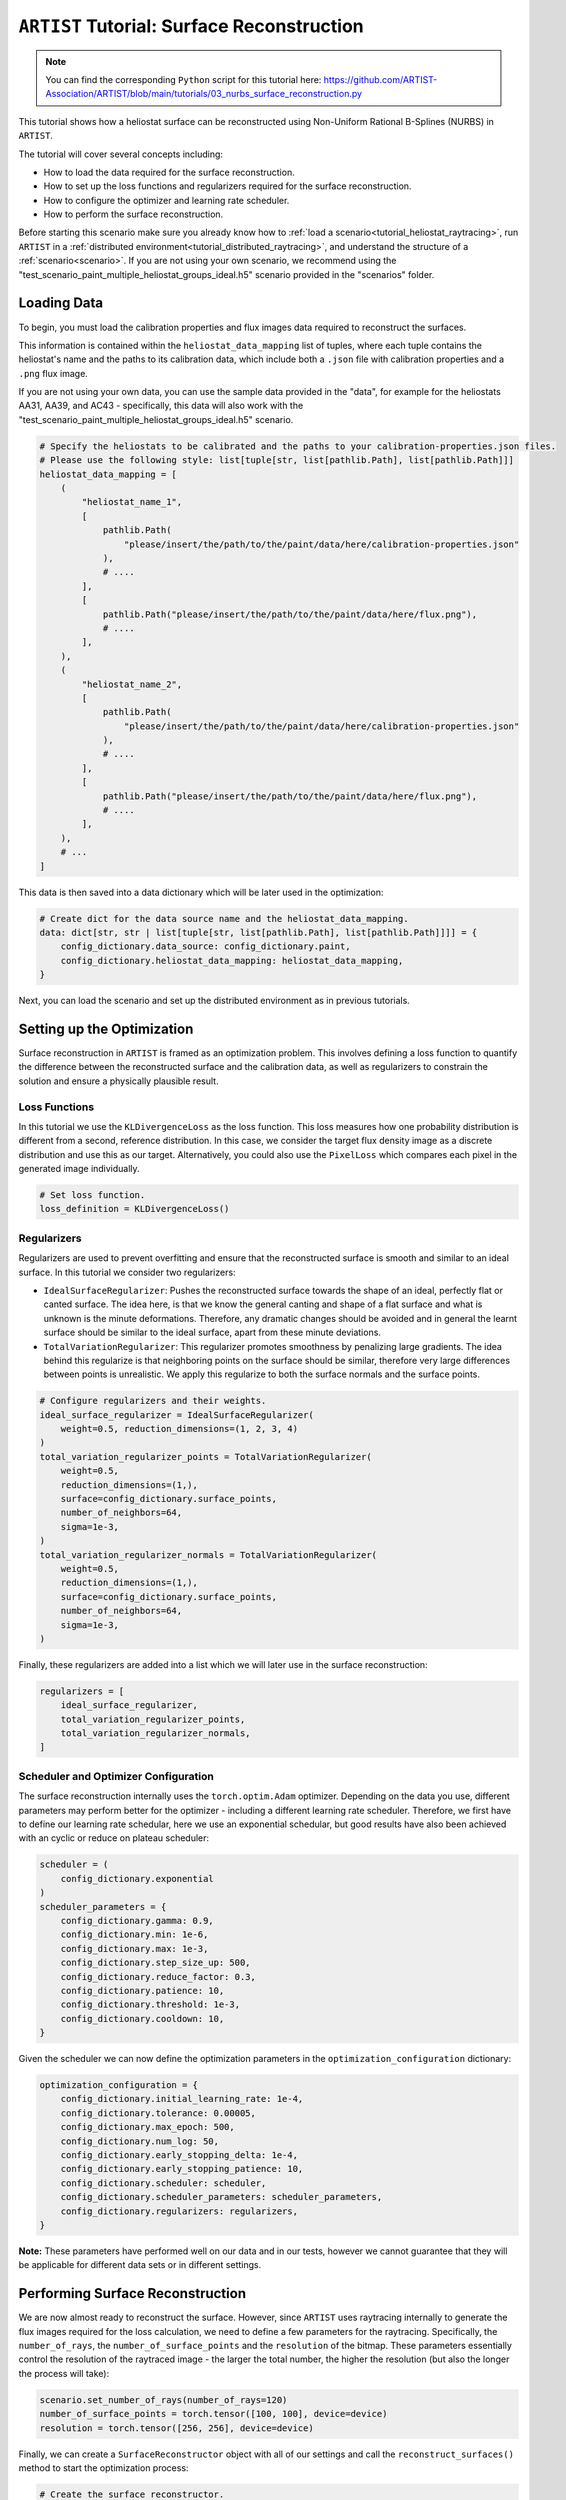 .. _tutorial_surface_reconstruction:

``ARTIST`` Tutorial: Surface Reconstruction
===========================================

.. note::

    You can find the corresponding ``Python`` script for this tutorial here:
    https://github.com/ARTIST-Association/ARTIST/blob/main/tutorials/03_nurbs_surface_reconstruction.py

This tutorial shows how a heliostat surface can be reconstructed using Non-Uniform Rational B-Splines (NURBS) in ``ARTIST``.

The tutorial will cover several concepts including:

- How to load the data required for the surface reconstruction.
- How to set up the loss functions and regularizers required for the surface reconstruction.
- How to configure the optimizer and learning rate scheduler.
- How to perform the surface reconstruction.

Before starting this scenario make sure you already know how to :ref:`load a scenario<tutorial_heliostat_raytracing>`,
run ``ARTIST`` in a :ref:`distributed environment<tutorial_distributed_raytracing>`, and understand the structure of a
:ref:`scenario<scenario>`. If you are not using your own scenario, we recommend using the
"test_scenario_paint_multiple_heliostat_groups_ideal.h5" scenario provided in the "scenarios" folder.

Loading Data
------------
To begin, you must load the calibration properties and flux images data required to reconstruct the surfaces.

This information is contained within the ``heliostat_data_mapping`` list of tuples, where each tuple contains the heliostat's
name and the paths to its calibration data, which include both a ``.json`` file with calibration properties and a ``.png`` flux image.

If you are not using your own data, you can use the sample data provided in the "data", for example for the heliostats
AA31, AA39, and AC43 - specifically, this data will also work with the "test_scenario_paint_multiple_heliostat_groups_ideal.h5"
scenario.

.. code-block::

    # Specify the heliostats to be calibrated and the paths to your calibration-properties.json files.
    # Please use the following style: list[tuple[str, list[pathlib.Path], list[pathlib.Path]]]
    heliostat_data_mapping = [
        (
            "heliostat_name_1",
            [
                pathlib.Path(
                    "please/insert/the/path/to/the/paint/data/here/calibration-properties.json"
                ),
                # ....
            ],
            [
                pathlib.Path("please/insert/the/path/to/the/paint/data/here/flux.png"),
                # ....
            ],
        ),
        (
            "heliostat_name_2",
            [
                pathlib.Path(
                    "please/insert/the/path/to/the/paint/data/here/calibration-properties.json"
                ),
                # ....
            ],
            [
                pathlib.Path("please/insert/the/path/to/the/paint/data/here/flux.png"),
                # ....
            ],
        ),
        # ...
    ]

This data is then saved into a data dictionary which will be later used in the optimization:

.. code-block::

    # Create dict for the data source name and the heliostat_data_mapping.
    data: dict[str, str | list[tuple[str, list[pathlib.Path], list[pathlib.Path]]]] = {
        config_dictionary.data_source: config_dictionary.paint,
        config_dictionary.heliostat_data_mapping: heliostat_data_mapping,
    }

Next, you can load the scenario and set up the distributed environment as in previous tutorials.

Setting up the Optimization
---------------------------
Surface reconstruction in ``ARTIST`` is framed as an optimization problem. This involves defining a loss function to
quantify the difference between the reconstructed surface and the calibration data, as well as regularizers to constrain
the solution and ensure a physically plausible result.

Loss Functions
^^^^^^^^^^^^^^

In this tutorial we use the ``KLDivergenceLoss`` as the loss function. This loss measures how one probability distribution
is different from a second, reference distribution. In this case, we consider the target flux density image as a discrete
distribution and use this as our target. Alternatively, you could also use the ``PixelLoss`` which compares each pixel
in the generated image individually.

.. code-block::

    # Set loss function.
    loss_definition = KLDivergenceLoss()


Regularizers
^^^^^^^^^^^^

Regularizers are used to prevent overfitting and ensure that the reconstructed surface is smooth and similar to an ideal
surface. In this tutorial we consider two regularizers:

- ``IdealSurfaceRegularizer``: Pushes the reconstructed surface towards the shape of an ideal, perfectly flat or canted surface. The idea here, is that we know the general canting and shape of a flat surface and what is unknown is the minute deformations. Therefore, any dramatic changes should be avoided and in general the learnt surface should be similar to the ideal surface, apart from these minute deviations.
- ``TotalVariationRegularizer``: This regularizer promotes smoothness by penalizing large gradients. The idea behind this regularize is that neighboring points on the surface should be similar, therefore very large differences between points is unrealistic. We apply this regularize to both the surface normals and the surface points.

.. code-block::

    # Configure regularizers and their weights.
    ideal_surface_regularizer = IdealSurfaceRegularizer(
        weight=0.5, reduction_dimensions=(1, 2, 3, 4)
    )
    total_variation_regularizer_points = TotalVariationRegularizer(
        weight=0.5,
        reduction_dimensions=(1,),
        surface=config_dictionary.surface_points,
        number_of_neighbors=64,
        sigma=1e-3,
    )
    total_variation_regularizer_normals = TotalVariationRegularizer(
        weight=0.5,
        reduction_dimensions=(1,),
        surface=config_dictionary.surface_points,
        number_of_neighbors=64,
        sigma=1e-3,
    )

Finally, these regularizers are added into a list which we will later use in the surface reconstruction:

.. code-block::

    regularizers = [
        ideal_surface_regularizer,
        total_variation_regularizer_points,
        total_variation_regularizer_normals,
    ]

Scheduler and Optimizer Configuration
^^^^^^^^^^^^^^^^^^^^^^^^^^^^^^^^^^^^^

The surface reconstruction internally uses the ``torch.optim.Adam`` optimizer. Depending on the data you use, different
parameters may perform better for the optimizer - including a different learning rate scheduler. Therefore, we first have
to define our learning rate schedular, here we use an exponential schedular, but good results have also been achieved with
an cyclic or reduce on plateau scheduler:

.. code-block::

    scheduler = (
        config_dictionary.exponential
    )
    scheduler_parameters = {
        config_dictionary.gamma: 0.9,
        config_dictionary.min: 1e-6,
        config_dictionary.max: 1e-3,
        config_dictionary.step_size_up: 500,
        config_dictionary.reduce_factor: 0.3,
        config_dictionary.patience: 10,
        config_dictionary.threshold: 1e-3,
        config_dictionary.cooldown: 10,
    }

Given the scheduler we can now define the optimization parameters in the ``optimization_configuration`` dictionary:

.. code-block::

    optimization_configuration = {
        config_dictionary.initial_learning_rate: 1e-4,
        config_dictionary.tolerance: 0.00005,
        config_dictionary.max_epoch: 500,
        config_dictionary.num_log: 50,
        config_dictionary.early_stopping_delta: 1e-4,
        config_dictionary.early_stopping_patience: 10,
        config_dictionary.scheduler: scheduler,
        config_dictionary.scheduler_parameters: scheduler_parameters,
        config_dictionary.regularizers: regularizers,
    }

**Note:** These parameters have performed well on our data and in our tests, however we cannot guarantee that they will
be applicable for different data sets or in different settings.

Performing Surface Reconstruction
---------------------------------
We are now almost ready to reconstruct the surface. However, since ``ARTIST`` uses raytracing internally to generate the
flux images required for the loss calculation, we need to define a few parameters for the raytracing. Specifically, the
``number_of_rays``,  the ``number_of_surface_points`` and the ``resolution`` of the bitmap. These parameters essentially
control the resolution of the raytraced image - the larger the total number, the higher the resolution (but also the
longer the process will take):

.. code-block::

    scenario.set_number_of_rays(number_of_rays=120)
    number_of_surface_points = torch.tensor([100, 100], device=device)
    resolution = torch.tensor([256, 256], device=device)

Finally, we can create a ``SurfaceReconstructor`` object with all of our settings and call the ``reconstruct_surfaces()``
method to start the optimization process:

.. code-block::

    # Create the surface reconstructor.
    surface_reconstructor = SurfaceReconstructor(
        ddp_setup=ddp_setup,
        scenario=scenario,
        data=data,
        optimization_configuration=optimization_configuration,
        number_of_surface_points=number_of_surface_points,
        bitmap_resolution=resolution,
        device=device,
    )

    # Reconstruct surfaces.
    _ = surface_reconstructor.reconstruct_surfaces(
        loss_definition=loss_definition, device=device
    )

Within this process, the NURBS parameters that define the surface are trained and saved within the scenario. The
``reconstruct_surfaces()`` method provides the loss per heliostat as an output, which allows you to analyze the quality
of the surface for each heliostat in the scenario.


Example Results
---------------
TODO
